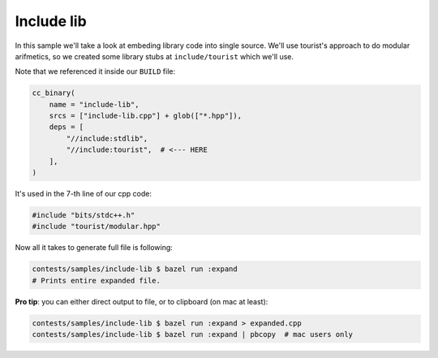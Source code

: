 Include lib
-----------

In this sample we'll take a look at embeding library code into single source.
We'll use tourist's approach to do modular arifmetics, so we created some library stubs at ``include/tourist`` which we'll use.

Note that we referenced it inside our ``BUILD`` file:

.. code-block:: bazel
  
  cc_binary(
      name = "include-lib",
      srcs = ["include-lib.cpp"] + glob(["*.hpp"]),
      deps = [
          "//include:stdlib",
          "//include:tourist",  # <--- HERE
      ],
  )

It's used in the 7-th line of our cpp code:

.. code-block:: cpp

  #include "bits/stdc++.h"
  #include "tourist/modular.hpp"

Now all it takes to generate full file is following:

.. code-block:: bash

  contests/samples/include-lib $ bazel run :expand
  # Prints entire expanded file.

**Pro tip**: you can either direct output to file, or to clipboard (on mac at least):

.. code-block:: bash

  contests/samples/include-lib $ bazel run :expand > expanded.cpp
  contests/samples/include-lib $ bazel run :expand | pbcopy  # mac users only
